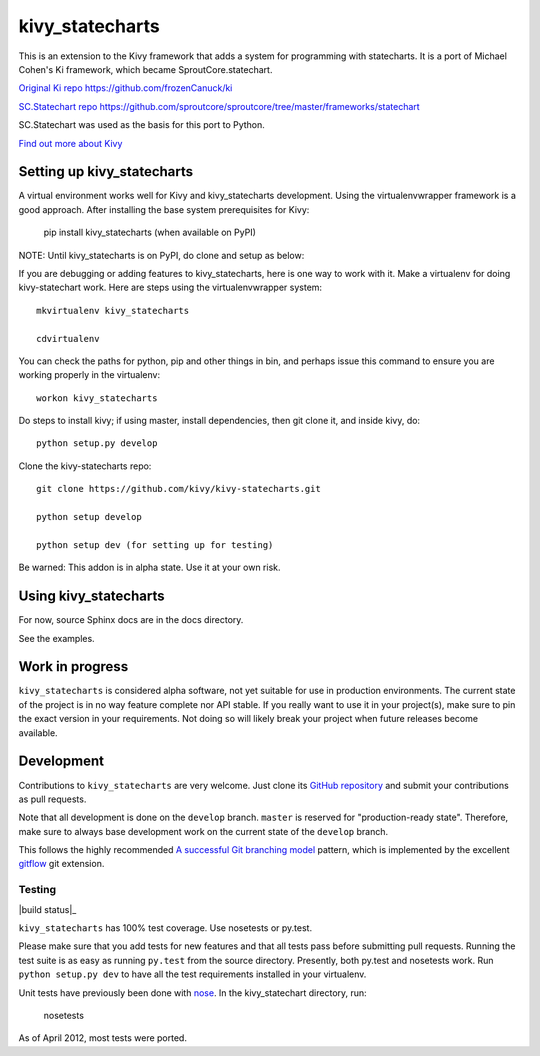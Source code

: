 ================
kivy_statecharts
================

This is an extension to the Kivy framework that adds a system for programming
with statecharts. It is a port of Michael Cohen's Ki framework, which became
SproutCore.statechart.

`Original Ki repo`_
https://github.com/frozenCanuck/ki

`SC.Statechart repo`_
https://github.com/sproutcore/sproutcore/tree/master/frameworks/statechart

SC.Statechart was used as the basis for this port to Python.

`Find out more about Kivy`_

Setting up kivy_statecharts
===========================

A virtual environment works well for Kivy and kivy_statecharts development.
Using the virtualenvwrapper framework is a good approach. After installing the
base system prerequisites for Kivy:

    pip install kivy_statecharts (when available on PyPI)

NOTE: Until kivy_statecharts is on PyPI, do clone and setup as below:

If you are debugging or adding features to kivy_statecharts, here is one way
to work with it. Make a virtualenv for doing kivy-statechart work. Here are
steps using the virtualenvwrapper system::

    mkvirtualenv kivy_statecharts
    
    cdvirtualenv

You can check the paths for python, pip and other things in bin, and perhaps
issue this command to ensure you are working properly in the virtualenv::

    workon kivy_statecharts
    
Do steps to install kivy; if using master, install dependencies, then git clone
it, and inside kivy, do::

    python setup.py develop
    
Clone the kivy-statecharts repo::

    git clone https://github.com/kivy/kivy-statecharts.git

    python setup develop

    python setup dev (for setting up for testing)

Be warned: This addon is in alpha state. Use it at your own risk.

Using kivy_statecharts
======================

For now, source Sphinx docs are in the docs directory.

See the examples.

Work in progress
================

``kivy_statecharts`` is considered alpha software, not yet suitable for use in
production environments.  The current state of the project is in no way feature
complete nor API stable.  If you really want to use it in your project(s), make
sure to pin the exact version in your requirements.  Not doing so will likely
break your project when future releases become available.

Development
===========

Contributions to ``kivy_statecharts`` are very welcome.
Just clone its `GitHub repository`_ and submit your contributions as pull requests.

Note that all development is done on the ``develop`` branch. ``master`` is reserved
for "production-ready state".  Therefore, make sure to always base development work
on the current state of the ``develop`` branch.

This follows the highly recommended `A successful Git branching model`_ pattern,
which is implemented by the excellent `gitflow`_ git extension.

Testing
-------

|build status|_

``kivy_statecharts`` has 100% test coverage. Use nosetests or py.test.

Please make sure that you add tests for new features and that all tests pass before
submitting pull requests.  Running the test suite is as easy as running ``py.test``
from the source directory. Presently, both py.test and nosetests work. Run
``python setup.py dev`` to have all the test requirements installed in your virtualenv.


Unit tests have previously been done with `nose`_.  In the kivy_statechart directory,
run:

    nosetests

As of April 2012, most tests were ported.


.. _Original Ki repo: https://github.com/frozenCanuck/ki
.. _SC.Statechart repo: https://github.com/sproutcore/sproutcore/tree/master/frameworks/statechart
.. _Find out more about Kivy: http://kivy.org
.. _GitHub repository: https://github.com/kivy/kivy_statecharts
.. _gitflow: https://github.com/nvie/gitflow
.. _A successful Git branching model: http://nvie.com/posts/a-successful-git-branching-model/
.. _nose: http://readthedocs.org/docs/nose/en/latest/
